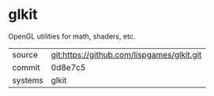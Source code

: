 * glkit

OpenGL utilities for math, shaders, etc.

|---------+-------------------------------------------|
| source  | git:https://github.com/lispgames/glkit.git   |
| commit  | 0d8e7c5  |
| systems | glkit |
|---------+-------------------------------------------|

